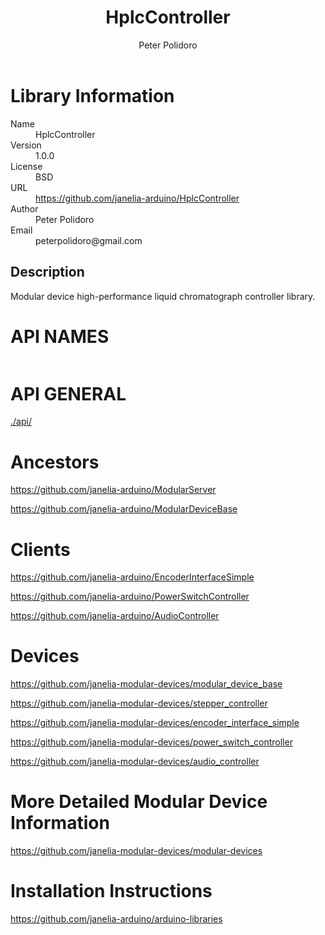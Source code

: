 #+TITLE: HplcController
#+AUTHOR: Peter Polidoro
#+EMAIL: peterpolidoro@gmail.com

* Library Information
  - Name :: HplcController
  - Version :: 1.0.0
  - License :: BSD
  - URL :: https://github.com/janelia-arduino/HplcController
  - Author :: Peter Polidoro
  - Email :: peterpolidoro@gmail.com

** Description

   Modular device high-performance liquid chromatograph controller library.

* API NAMES

  #+BEGIN_SRC js
  #+END_SRC

* API GENERAL

  [[./api/]]

* Ancestors

  [[https://github.com/janelia-arduino/ModularServer]]

  [[https://github.com/janelia-arduino/ModularDeviceBase]]

* Clients

  [[https://github.com/janelia-arduino/EncoderInterfaceSimple]]

  [[https://github.com/janelia-arduino/PowerSwitchController]]

  [[https://github.com/janelia-arduino/AudioController]]

* Devices

  [[https://github.com/janelia-modular-devices/modular_device_base]]

  [[https://github.com/janelia-modular-devices/stepper_controller]]

  [[https://github.com/janelia-modular-devices/encoder_interface_simple]]

  [[https://github.com/janelia-modular-devices/power_switch_controller]]

  [[https://github.com/janelia-modular-devices/audio_controller]]

* More Detailed Modular Device Information

  [[https://github.com/janelia-modular-devices/modular-devices]]

* Installation Instructions

  [[https://github.com/janelia-arduino/arduino-libraries]]
